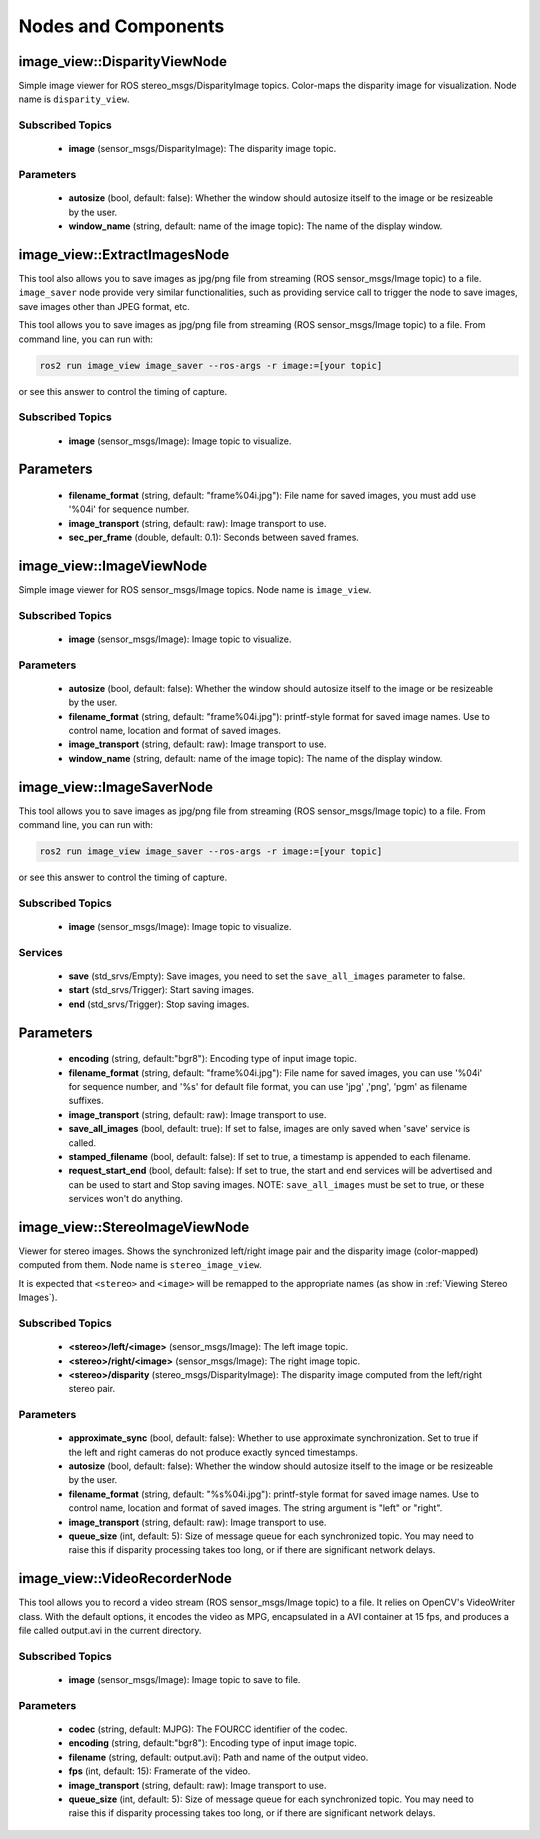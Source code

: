 Nodes and Components
====================

image_view::DisparityViewNode
-----------------------------
Simple image viewer for ROS stereo_msgs/DisparityImage topics.
Color-maps the disparity image for visualization.
Node name is ``disparity_view``.

Subscribed Topics
^^^^^^^^^^^^^^^^^
 * **image** (sensor_msgs/DisparityImage): The disparity image topic.

Parameters
^^^^^^^^^^
 * **autosize** (bool, default: false): Whether the window should autosize
   itself to the image or be resizeable by the user.
 * **window_name** (string, default: name of the image topic):
   The name of the display window.

image_view::ExtractImagesNode
-----------------------------
This tool also allows you to save images as jpg/png file from
streaming (ROS sensor_msgs/Image topic) to a file.
``image_saver`` node provide very similar functionalities,
such as providing service call to trigger the node to save
images, save images other than JPEG format, etc.

This tool allows you to save images as jpg/png file from streaming
(ROS sensor_msgs/Image topic) to a file. From command line, you
can run with:

.. code-block:: bash

    ros2 run image_view image_saver --ros-args -r image:=[your topic]

or see this answer to control the timing of capture.

Subscribed Topics
^^^^^^^^^^^^^^^^^
 * **image** (sensor_msgs/Image): Image topic to visualize.

Parameters
----------
 * **filename_format** (string, default: "frame%04i.jpg"): File name for
   saved images, you must add use '%04i' for sequence number.
 * **image_transport** (string, default: raw): Image transport to use.
 * **sec_per_frame** (double, default: 0.1): Seconds between saved frames.

image_view::ImageViewNode
-------------------------
Simple image viewer for ROS sensor_msgs/Image topics. Node name
is ``image_view``.

Subscribed Topics
^^^^^^^^^^^^^^^^^
 * **image** (sensor_msgs/Image): Image topic to visualize.

Parameters
^^^^^^^^^^
 * **autosize** (bool, default: false): Whether the window should autosize
   itself to the image or be resizeable by the user.
 * **filename_format** (string, default: "frame%04i.jpg"): printf-style
   format for saved image names. Use to control name, location and format
   of saved images.
 * **image_transport** (string, default: raw): Image transport to use.
 * **window_name** (string, default: name of the image topic):
   The name of the display window.

image_view::ImageSaverNode
--------------------------
This tool allows you to save images as jpg/png file from streaming
(ROS sensor_msgs/Image topic) to a file. From command line, you
can run with:

.. code-block:: bash

    ros2 run image_view image_saver --ros-args -r image:=[your topic]

or see this answer to control the timing of capture.

Subscribed Topics
^^^^^^^^^^^^^^^^^
 * **image** (sensor_msgs/Image): Image topic to visualize.

Services
^^^^^^^^
 * **save** (std_srvs/Empty): Save images, you need to set
   the ``save_all_images`` parameter to false.
 * **start** (std_srvs/Trigger): Start saving images.
 * **end** (std_srvs/Trigger): Stop saving images.

Parameters
----------
 * **encoding** (string, default:"bgr8"): Encoding type of input image topic.
 * **filename_format** (string, default: "frame%04i.jpg"): File name for
   saved images, you can use '%04i' for sequence number, and '%s' for default
   file format, you can use 'jpg' ,'png', 'pgm' as filename suffixes.
 * **image_transport** (string, default: raw): Image transport to use.
 * **save_all_images** (bool, default: true): If set to false, images
   are only saved when 'save' service is called.
 * **stamped_filename** (bool, default: false): If set to true, a timestamp
   is appended to each filename.
 * **request_start_end** (bool, default: false): If set to true, the start
   and end services will be advertised and can be used to start and Stop
   saving images. NOTE: ``save_all_images`` must be set to true, or these
   services won't do anything.

image_view::StereoImageViewNode
-------------------------------
Viewer for stereo images. Shows the synchronized left/right image pair
and the disparity image (color-mapped) computed from them.
Node name is ``stereo_image_view``.

It is expected that ``<stereo>`` and ``<image>`` will be remapped to the
appropriate names (as show in :ref:`Viewing Stereo Images`).

Subscribed Topics
^^^^^^^^^^^^^^^^^
 * **<stereo>/left/<image>** (sensor_msgs/Image): The left image topic.
 * **<stereo>/right/<image>** (sensor_msgs/Image): The right image topic.
 * **<stereo>/disparity** (stereo_msgs/DisparityImage): The disparity image
   computed from the left/right stereo pair.

Parameters
^^^^^^^^^^
 * **approximate_sync** (bool, default: false): Whether to use approximate
   synchronization. Set to true if the left and right cameras do not
   produce exactly synced timestamps.
 * **autosize** (bool, default: false): Whether the window should autosize
   itself to the image or be resizeable by the user.
 * **filename_format** (string, default: "%s%04i.jpg"): printf-style
   format for saved image names. Use to control name, location and format
   of saved images. The string argument is "left" or "right".
 * **image_transport** (string, default: raw): Image transport to use.
 * **queue_size** (int, default: 5): Size of message queue for each
   synchronized topic. You may need to raise this if disparity processing
   takes too long, or if there are significant network delays.

image_view::VideoRecorderNode
-----------------------------
This tool allows you to record a video stream (ROS sensor_msgs/Image topic)
to a file. It relies on OpenCV's VideoWriter class. With the default options,
it encodes the video as MPG, encapsulated in a AVI container at 15 fps,
and produces a file called output.avi in the current directory.

Subscribed Topics
^^^^^^^^^^^^^^^^^
 * **image** (sensor_msgs/Image): Image topic to save to file.

Parameters
^^^^^^^^^^
 * **codec** (string, default: MJPG): The FOURCC identifier of the codec.
 * **encoding** (string, default:"bgr8"): Encoding type of input image topic.
 * **filename** (string, default: output.avi): Path and name of the
   output video.
 * **fps** (int, default: 15): Framerate of the video.
 * **image_transport** (string, default: raw): Image transport to use.
 * **queue_size** (int, default: 5): Size of message queue for each
   synchronized topic. You may need to raise this if disparity processing
   takes too long, or if there are significant network delays.
